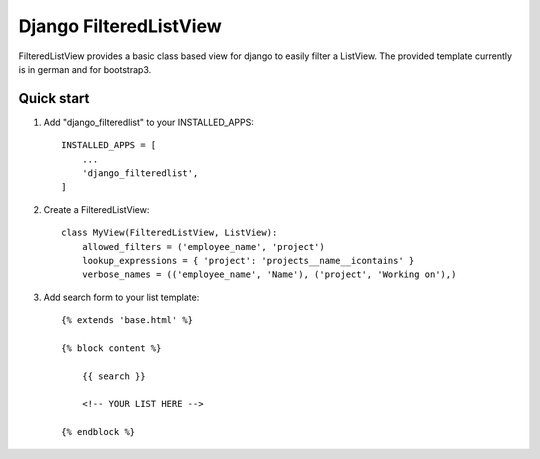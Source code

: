 =======================
Django FilteredListView
=======================

FilteredListView provides a basic class based view for django to easily filter a ListView.
The provided template currently is in german and for bootstrap3.

Quick start
-----------

1. Add "django_filteredlist" to your INSTALLED_APPS::

    INSTALLED_APPS = [
        ...
        'django_filteredlist',
    ]

2. Create a FilteredListView::

    class MyView(FilteredListView, ListView):
        allowed_filters = ('employee_name', 'project')
        lookup_expressions = { 'project': 'projects__name__icontains' }
        verbose_names = (('employee_name', 'Name'), ('project', 'Working on'),)

3. Add search form to your list template::

    {% extends 'base.html' %}

    {% block content %}

        {{ search }}

        <!-- YOUR LIST HERE -->

    {% endblock %}




